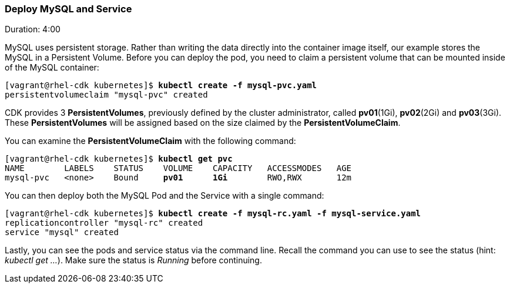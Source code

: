 // JBoss, Home of Professional Open Source
// Copyright 2016, Red Hat, Inc. and/or its affiliates, and individual
// contributors by the @authors tag. See the copyright.txt in the
// distribution for a full listing of individual contributors.
//
// Licensed under the Apache License, Version 2.0 (the "License");
// you may not use this file except in compliance with the License.
// You may obtain a copy of the License at
// http://www.apache.org/licenses/LICENSE-2.0
// Unless required by applicable law or agreed to in writing, software
// distributed under the License is distributed on an "AS IS" BASIS,
// WITHOUT WARRANTIES OR CONDITIONS OF ANY KIND, either express or implied.
// See the License for the specific language governing permissions and
// limitations under the License.

### Deploy MySQL and Service
Duration: 4:00

MySQL uses persistent storage.  Rather than writing the data directly into the container image itself, our example stores the MySQL in a Persistent Volume.  Before you can deploy the pod, you need to claim a persistent volume that can be mounted inside of the MySQL container:

[source, bash, subs="normal,attributes"]
----
[vagrant@rhel-cdk kubernetes]$ *kubectl create -f mysql-pvc.yaml*
persistentvolumeclaim "mysql-pvc" created
----

CDK provides 3 *PersistentVolumes*, previously defined by the cluster administrator, called *pv01*(1Gi), *pv02*(2Gi) and *pv03*(3Gi). These *PersistentVolumes* will be assigned based on the size claimed by the *PersistentVolumeClaim*.

You can examine the *PersistentVolumeClaim* with the following command:

[source, bash, subs="normal,attributes"]
----
[vagrant@rhel-cdk kubernetes]$ *kubectl get pvc*
NAME        LABELS    STATUS    VOLUME    CAPACITY   ACCESSMODES   AGE
mysql-pvc   <none>    Bound     *pv01*      *1Gi*        RWO,RWX       12m
----

You can then deploy both the MySQL Pod and the Service with a single command:

[source, bash, subs="normal,attributes"]
----
[vagrant@rhel-cdk kubernetes]$ *kubectl create -f mysql-rc.yaml -f mysql-service.yaml*
replicationcontroller "mysql-rc" created
service "mysql" created
----

Lastly, you can see the pods and service status via the command line.  Recall the command you can use to see the status (hint: _kubectl get …_).  Make sure the status is _Running_ before continuing.
